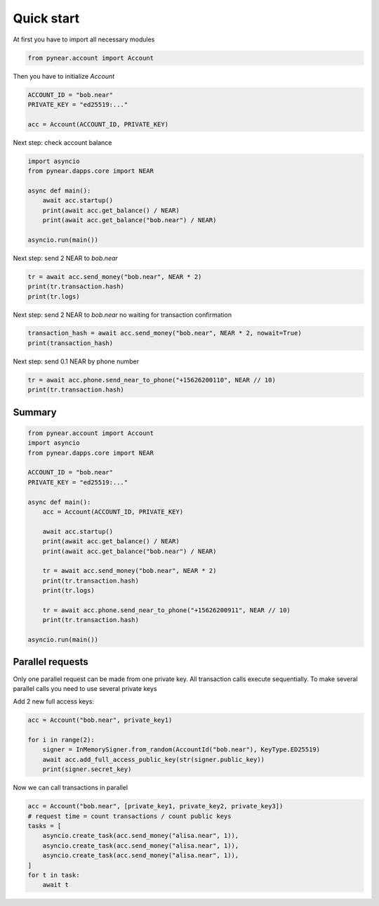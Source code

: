 Quick start
=================

At first you have to import all necessary modules

.. code:: python

    from pynear.account import Account

Then you have to initialize `Account`


.. code:: python

    ACCOUNT_ID = "bob.near"
    PRIVATE_KEY = "ed25519:..."

    acc = Account(ACCOUNT_ID, PRIVATE_KEY)


Next step: check account balance

.. code:: python

    import asyncio
    from pynear.dapps.core import NEAR

    async def main():
        await acc.startup()
        print(await acc.get_balance() / NEAR)
        print(await acc.get_balance("bob.near") / NEAR)

    asyncio.run(main())


Next step: send 2 NEAR to `bob.near`

.. code:: python

    tr = await acc.send_money("bob.near", NEAR * 2)
    print(tr.transaction.hash)
    print(tr.logs)

Next step: send 2 NEAR to `bob.near` no waiting for transaction confirmation

.. code:: python

    transaction_hash = await acc.send_money("bob.near", NEAR * 2, nowait=True)
    print(transaction_hash)


Next step: send 0.1 NEAR by phone number

.. code:: python

    tr = await acc.phone.send_near_to_phone("+15626200110", NEAR // 10)
    print(tr.transaction.hash)

Summary
----------------

.. code:: python

    from pynear.account import Account
    import asyncio
    from pynear.dapps.core import NEAR

    ACCOUNT_ID = "bob.near"
    PRIVATE_KEY = "ed25519:..."

    async def main():
        acc = Account(ACCOUNT_ID, PRIVATE_KEY)

        await acc.startup()
        print(await acc.get_balance() / NEAR)
        print(await acc.get_balance("bob.near") / NEAR)

        tr = await acc.send_money("bob.near", NEAR * 2)
        print(tr.transaction.hash)
        print(tr.logs)

        tr = await acc.phone.send_near_to_phone("+15626200911", NEAR // 10)
        print(tr.transaction.hash)

    asyncio.run(main())



Parallel requests
-----------------

Only one parallel request can be made from one private key.
All transaction calls execute sequentially.
To make several parallel calls you need to use several private keys


Add 2 new full access keys:

.. code:: python

    acc = Account("bob.near", private_key1)

    for i in range(2):
        signer = InMemorySigner.from_random(AccountId("bob.near"), KeyType.ED25519)
        await acc.add_full_access_public_key(str(signer.public_key))
        print(signer.secret_key)


Now we can call transactions in parallel

.. code:: python

    acc = Account("bob.near", [private_key1, private_key2, private_key3])
    # request time = count transactions / count public keys
    tasks = [
        asyncio.create_task(acc.send_money("alisa.near", 1)),
        asyncio.create_task(acc.send_money("alisa.near", 1)),
        asyncio.create_task(acc.send_money("alisa.near", 1)),
    ]
    for t in task:
        await t
